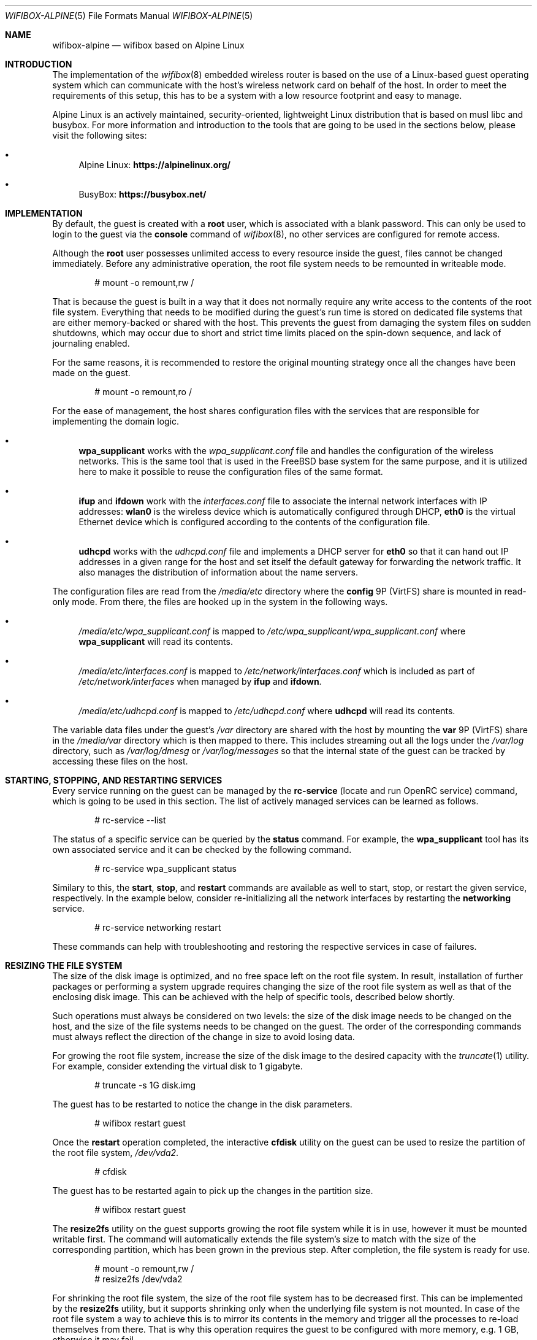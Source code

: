 .Dd February 8, 2022
.Dt WIFIBOX-ALPINE 5
.Os
.Sh NAME
.Nm wifibox-alpine
.Nd wifibox based on Alpine Linux
.Sh INTRODUCTION
The implementation of the
.Xr wifibox 8
embedded wireless router is based on the use of a Linux-based guest
operating system which can communicate with the host's wireless
network card on behalf of the host.  In order to meet the requirements
of this setup, this has to be a system with a low resource footprint
and easy to manage.
.Pp
Alpine Linux is an actively maintained, security-oriented, lightweight
Linux distribution that is based on musl libc and busybox.  For more
information and introduction to the tools that are going to be used
in the sections below, please visit the following sites:
.Bl -bullet
.It
Alpine Linux:
.ft B
https://alpinelinux.org/
.ft R
.It
BusyBox:
.ft B
https://busybox.net/
.ft R
.El
.Sh IMPLEMENTATION
By default, the guest is created with a
.Sy root
user, which is associated with a blank password.  This can only be
used to login to the guest via the
.Cm console
command of
.Xr wifibox 8 ,
no other services are configured for remote access.
.Pp
Although the
.Sy root
user possesses unlimited access to every resource inside the guest,
files cannot be changed immediately.  Before any administrative
operation, the root file system needs to be remounted in writeable
mode.
.Bd -literal -offset indent
# mount -o remount,rw /
.Ed
.Pp
That is because the guest is built in a way that it does not normally
require any write access to the contents of the root file system.
Everything that needs to be modified during the guest's run time is
stored on dedicated file systems that are either memory-backed or
shared with the host.  This prevents the guest from damaging the
system files on sudden shutdowns, which may occur due to short and
strict time limits placed on the spin-down sequence, and lack of
journaling enabled.
.Pp
For the same reasons, it is recommended to restore the original
mounting strategy once all the changes have been made on the guest.
.Bd -literal -offset indent
# mount -o remount,ro /
.Ed
.Pp
For the ease of management, the host shares configuration files with
the services that are responsible for implementing the domain logic.
.Bl -bullet
.It
.Sy wpa_supplicant
works with the
.Pa wpa_supplicant.conf
file and handles the configuration of the wireless
networks.  This is the same tool that is used in the FreeBSD base
system for the same purpose, and it is utilized here to make it
possible to reuse the configuration files of the same format.
.It
.Sy ifup
and
.Sy ifdown
work with the
.Pa interfaces.conf
file to associate the internal network interfaces with IP addresses:
.Sy wlan0
is the wireless device which is automatically configured through DHCP,
.Sy eth0
is the virtual Ethernet device which is configured according to the
contents of the configuration file.
.It
.Sy udhcpd
works with the
.Pa udhcpd.conf
file and implements a DHCP server for
.Sy eth0
so that it can hand out IP addresses in a given range for the host and
set itself the default gateway for forwarding the network traffic.  It
also manages the distribution of information about the name servers.
.El
.Pp
The configuration files are read from the
.Pa /media/etc
directory where the
.Sy config
9P (VirtFS) share is mounted in read-only mode.  From there, the files
are hooked up in the system in the following ways.
.Bl -bullet
.It
.Pa /media/etc/wpa_supplicant.conf
is mapped to
.Pa /etc/wpa_supplicant/wpa_supplicant.conf
where
.Sy wpa_supplicant
will read its contents.
.It
.Pa /media/etc/interfaces.conf
is mapped to
.Pa /etc/network/interfaces.conf
which is included as part of
.Pa /etc/network/interfaces
when managed by
.Sy ifup
and
.Sy ifdown .
.It
.Pa /media/etc/udhcpd.conf
is mapped to
.Pa /etc/udhcpd.conf
where
.Sy udhcpd
will read its contents.
.El
.Pp
The variable data files under the guest's
.Pa /var
directory are shared with the host by mounting the
.Sy var
9P (VirtFS) share in the
.Pa /media/var
directory which is then mapped to there.  This includes streaming out all
the logs under the
.Pa /var/log
directory, such as
.Pa /var/log/dmesg
or
.Pa /var/log/messages
so that the internal state of the guest can be tracked by accessing
these files on the host.
.Sh STARTING, STOPPING, AND RESTARTING SERVICES
Every service running on the guest can be managed by the
.Sy rc-service
(locate and run OpenRC service) command, which is going to be used in
this section.  The list of actively managed services can be learned as
follows.
.Bd -literal -offset indent
# rc-service --list
.Ed
.Pp
The status of a specific service can be queried by the
.Cm status
command.  For example, the
.Sy wpa_supplicant
tool has its own associated service and it can be checked by the following
command.
.Bd -literal -offset indent
# rc-service wpa_supplicant status
.Ed
.Pp
Similary to this, the
.Cm start ,
.Cm stop ,
and
.Cm restart
commands are available as well to start, stop, or restart the given
service, respectively.  In the example below, consider re-initializing
all the network interfaces by restarting the
.Sy networking
service.
.Bd -literal -offset indent
# rc-service networking restart
.Ed
.Pp
These commands can help with troubleshooting and restoring the
respective services in case of failures.
.Sh RESIZING THE FILE SYSTEM
The size of the disk image is optimized, and no free space left on the
root file system.  In result, installation of further packages or
performing a system upgrade requires changing the size of the root
file system as well as that of the enclosing disk image.  This can be
achieved with the help of specific tools, described below shortly.
.Pp
Such operations must always be considered on two levels: the size of
the disk image needs to be changed on the host, and the size of the
file systems needs to be changed on the guest.  The order of the
corresponding commands must always reflect the direction of the change
in size to avoid losing data.
.Pp
For growing the root file system, increase the size of the disk image
to the desired capacity with the
.Xr truncate 1
utility.  For example, consider extending the virtual disk to 1
gigabyte.
.Bd -literal -offset indent
# truncate -s 1G disk.img
.Ed
.Pp
The guest has to be restarted to notice the change in the disk
parameters.
.Bd -literal -offset indent
# wifibox restart guest
.Ed
.Pp
Once the
.Cm restart
operation completed, the interactive
.Cm cfdisk
utility on the guest can be used to resize the partition of the root
file system,
.Pa /dev/vda2 .
.Bd -literal -offset indent
# cfdisk
.Ed
.Pp
The guest has to be restarted again to pick up the changes in the
partition size.
.Bd -literal -offset indent
# wifibox restart guest
.Ed
.Pp
The
.Cm resize2fs
utility on the guest supports growing the root file system while it is
in use, however it must be mounted writable first.  The command will
automatically extends the file system's size to match with the size of
the corresponding partition, which has been grown in the previous
step.  After completion, the file system is ready for use.
.Bd -literal -offset indent
# mount -o remount,rw /
# resize2fs /dev/vda2
.Ed
.Pp
For shrinking the root file system, the size of the root file system
has to be decreased first.  This can be implemented by the
.Cm resize2fs
utility, but it supports shrinking only when the underlying file
system is not mounted.  In case of the root file system a way to
achieve this is to mirror its contents in the memory and trigger all
the processes to re-load themselves from there.  That is why this
operation requires the guest to be configured with more memory, e.g. 1
GB, otherwise it may fail.
.Pp
Through the following set of commands, a tmpfs-backed file system is
created and populated with the contents of the root so it could take
over its place in the next steps.
.Bd -literal -offset indent
mkdir /tmp/tmproot
mount -t tmpfs tmpfs /tmp/tmproot
for dir in oldroot dev proc sys run tmp boot; do \\
  mkdir /tmp/tmproot/$dir; done
for dir in bin etc home lib media mnt opt root sbin srv usr var; do \\
  cp -a /$dir /tmp/tmproot/$dir; done
.Ed
.Pp
Then the
.Cm pivot_root
and
.Cm mount
commands are employed to switch to the freshly built root file system
and migrate all the existing mount points there.  The previous root
file system becomes available under the path
.Pa /oldroot .
.Bd -literal -offset indent
cd /tmp/tmproot
pivot_root . oldroot
for dir in boot dev proc run sys media/etc media/var; do \\
  mount --move /oldroot/$dir /$dir; done
mount -t tmpfs tmpfs /tmp
.Ed
.Pp
Since all the services, including the
.Cm init
process with PID 1, have been launched from the old root,
.Cm init
must be told to restart itself by sending the QUIT signal.  In
consequence, all the other services will also be restarted and the
user is logged out.
.Bd -literal -offset indent
# kill -QUIT 1
.Ed
.Pp
Login and restart the
.Cm networking
service to restore the network connection to the outside world.
.Bd -literal -offset indent
# rc-service networking restart
.Ed
.Pp
Now it should be possible to detach the old root file system.
.Bd -literal -offset indent
# umount /oldroot
.Ed
.Pp
In case this previous command fails, it is recommended to use the
.Cm fuser
utility to obtain the list of processes, by their IDs, that keep files
open on the file system.
.Bd -literal -offset indent
# fuser -m /oldroot
.Ed
.Pp
If the old root file system has been successfully unmounted, it must
be checked for errors first and it must be marked clean, otherwise
.Cm resize2fs
refuses to modify it.  Then the
.Cm resize2fs
command may be called with the new file system size, which shall not
be smaller than the space currently occupied by files.  That is why it
is a good idea to consult with the output of the
.Cm df
utility before moving forward.  If the file system cannot be shrunk to
the specified size,
.Cm resize2fs
will exit with an error and recommends the user to repair with file
system with
.Cm e2fsck .
.Bd -literal -offset indent
# e2fsck -f /dev/vda2
# resize2fs -f /dev/vda2 345M
.Ed
.Pp
After the successful shrinking of the file system, the
.Cm cfdisk
utility can be launched to decrease the size of the corresponding
partition so that the overall size of the disk image could be made
smaller.  The size of the partition has to match with the size of the
contained file system.
.Bd -literal -offset indent
# cfdisk
.Ed
.Pp
Before leaving the
.Cm cfdisk
utility, take a note on the start sector of the free space after the
resized partition because that shall indicate the new size of the disk
image.  Multiply this number with the size of the sectors, which is
512 bytes, to get the value to be passed for the
.Xr truncate 1
command for trimming the image.  In the following example, the free
space started at sector 811008.
.Bd -literal -offset indent
# truncate -s 415236096 disk.img
.Ed
.Pp
Restore the guest memory to the standard setting and restart the guest
to make it pick up the changes in the disk parameters, also to give
back the extra memory to the host.
.Bd -literal -offset indent
# wifibox restart guest
.Ed
.Sh INSTALLING OR REMOVING PACKAGES
The list of installed packages can be queried by the
.Sy apk
(Alpine Package Keeper) tool.  This tool is going to be used for the
rest of the section.
.Bd -literal -offset indent
# apk list --installed
.Ed
.Pp
Before installing any package, it is recommended to get the latest
version of the database.  The
.Sy apk
tool stores the list of currently used package repositories in the
.Pa /etc/apk/repositories
file.
.Bd -literal -offset indent
# apk update
.Ed
.Pp
Individual packages can be then installed by the
.Cm add
command, assuming that they are available.  For example, in case of
the
.Sy wireless-tools
package, this works as follows:
.Bd -literal -offset indent
# apk add wireless-tools
.Ed
.Pp
The unneeded packages can be removed by the
.Cm del
command.
.Bd -literal -offset indent
# apk del wireless-tools
.Ed
.Sh PERFORMING UPGRADES
It is possible to upgrade the operating system running on the guest to
receive fixes for the kernel, drivers, and the userland programs.  The
entire process can be managed with the help of the
.Sy apk
tool.
.Pp
First make sure that the local package database is brought in sync
with latest versions of the configured repositories.  This can be
verified by checking that the proper version numbers are used in the
.Pa /etc/apk/repositories
file.  In addition to this, before moving between major or minor
versions, e.g. from Alpine Linux 3.14 to 3.15, it is important to
ensure that the system is on the latest available version for the
current branch, and then try to pull the package index for the next
major or minor version.  That is required otherwise
.Sy apk
may report an untrusted signature due to lack of the necessary
certificates to verify the fresh ones.
.Pp
As soon as everything is properly prepared, refresh the package index.
.Bd -literal -offset indent
# apk update
.Ed
.Pp
Because the upgrade would involve replacing the Linux kernel with a
newer version, which is stored on the
.Pa /boot
file system, it needs to be made writeable for the transaction to
succeed.
.Bd -literal -offset indent
# mount -o remount,rw /boot
.Ed
.Pp
The system can be then upgraded in a single step by using the
.Cm upgrade
command.
.Bd -literal -offset indent
# apk upgrade --available
.Ed
.Pp
After the upgrade process has successfully completed, the
.Pa /boot
file system could be then made read-only again.
.Bd -literal -offset indent
# mount -o remount,ro /boot
.Ed
.Pp
Restart the guest for these changes to take effect.
.Bd -literal -offset indent
# wifibox restart guest
.Ed
.Sh CAVEATS
Custom modifications to the published guest disk images are not
supported.  Use these commands at your own risk!
.Sh SEE ALSO
.Xr wifibox 8 ,
.Xr truncate 1
.Sh AUTHORS
.An Gábor Páli Aq Mt pali.gabor@gmail.com
